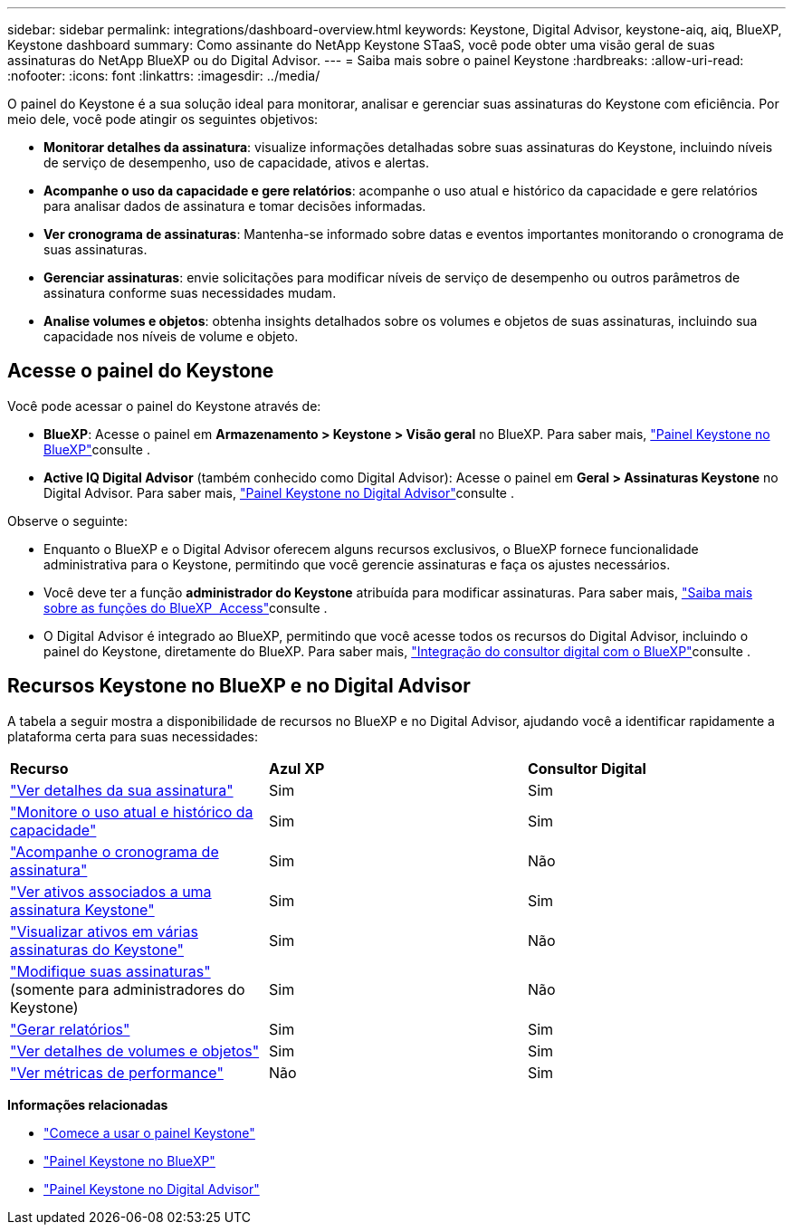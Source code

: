 ---
sidebar: sidebar 
permalink: integrations/dashboard-overview.html 
keywords: Keystone, Digital Advisor, keystone-aiq, aiq, BlueXP, Keystone dashboard 
summary: Como assinante do NetApp Keystone STaaS, você pode obter uma visão geral de suas assinaturas do NetApp BlueXP ou do Digital Advisor. 
---
= Saiba mais sobre o painel Keystone
:hardbreaks:
:allow-uri-read: 
:nofooter: 
:icons: font
:linkattrs: 
:imagesdir: ../media/


[role="lead"]
O painel do Keystone é a sua solução ideal para monitorar, analisar e gerenciar suas assinaturas do Keystone com eficiência. Por meio dele, você pode atingir os seguintes objetivos:

* *Monitorar detalhes da assinatura*: visualize informações detalhadas sobre suas assinaturas do Keystone, incluindo níveis de serviço de desempenho, uso de capacidade, ativos e alertas.
* *Acompanhe o uso da capacidade e gere relatórios*: acompanhe o uso atual e histórico da capacidade e gere relatórios para analisar dados de assinatura e tomar decisões informadas.
* *Ver cronograma de assinaturas*: Mantenha-se informado sobre datas e eventos importantes monitorando o cronograma de suas assinaturas.
* *Gerenciar assinaturas*: envie solicitações para modificar níveis de serviço de desempenho ou outros parâmetros de assinatura conforme suas necessidades mudam.
* *Analise volumes e objetos*: obtenha insights detalhados sobre os volumes e objetos de suas assinaturas, incluindo sua capacidade nos níveis de volume e objeto.




== Acesse o painel do Keystone

Você pode acessar o painel do Keystone através de:

* *BlueXP*: Acesse o painel em *Armazenamento > Keystone > Visão geral* no BlueXP. Para saber mais, link:../integrations/keystone-bluexp.html["Painel Keystone no BlueXP"^]consulte .
* *Active IQ Digital Advisor* (também conhecido como Digital Advisor): Acesse o painel em *Geral > Assinaturas Keystone* no Digital Advisor. Para saber mais, link:../integrations/keystone-aiq.html["Painel Keystone no Digital Advisor"^]consulte .


Observe o seguinte:

* Enquanto o BlueXP e o Digital Advisor oferecem alguns recursos exclusivos, o BlueXP fornece funcionalidade administrativa para o Keystone, permitindo que você gerencie assinaturas e faça os ajustes necessários.
* Você deve ter a função *administrador do Keystone* atribuída para modificar assinaturas. Para saber mais, link:https://docs.netapp.com/us-en/bluexp-setup-admin/reference-iam-predefined-roles.html["Saiba mais sobre as funções do BlueXP  Access"^]consulte .
* O Digital Advisor é integrado ao BlueXP, permitindo que você acesse todos os recursos do Digital Advisor, incluindo o painel do Keystone, diretamente do BlueXP. Para saber mais, link:https://docs.netapp.com/us-en/active-iq/digital-advisor-integration-with-bluexp.html#integration-overview["Integração do consultor digital com o BlueXP"^]consulte .




== Recursos Keystone no BlueXP e no Digital Advisor

A tabela a seguir mostra a disponibilidade de recursos no BlueXP e no Digital Advisor, ajudando você a identificar rapidamente a plataforma certa para suas necessidades:

|===


| *Recurso* | *Azul XP* | *Consultor Digital* 


 a| 
link:../integrations/subscriptions-tab.html["Ver detalhes da sua assinatura"]
| Sim | Sim 


 a| 
link:../integrations/current-usage-tab.html["Monitore o uso atual e histórico da capacidade"]
| Sim | Sim 


 a| 
link:../integrations/subscription-timeline.html["Acompanhe o cronograma de assinatura"]
| Sim | Não 


 a| 
link:../integrations/assets-tab.html["Ver ativos associados a uma assinatura Keystone"]
| Sim | Sim 


| link:../integrations/assets.html["Visualizar ativos em várias assinaturas do Keystone"] | Sim | Não 


 a| 
link:../integrations/modify-subscription.html["Modifique suas assinaturas"] (somente para administradores do Keystone)
| Sim | Não 


 a| 
link:../integrations/options.html#generate-reports-from-bluexp-or-digital-advisor["Gerar relatórios"]
| Sim | Sim 


 a| 
link:../integrations/volumes-objects-tab.html["Ver detalhes de volumes e objetos"]
| Sim | Sim 


 a| 
link:../integrations/performance-tab.html["Ver métricas de performance"]
| Não | Sim 
|===
*Informações relacionadas*

* link:../integrations/dashboard-access.html["Comece a usar o painel Keystone"]
* link:../integrations/keystone-bluexp.html["Painel Keystone no BlueXP"]
* link:..//integrations/keystone-aiq.html["Painel Keystone no Digital Advisor"]

